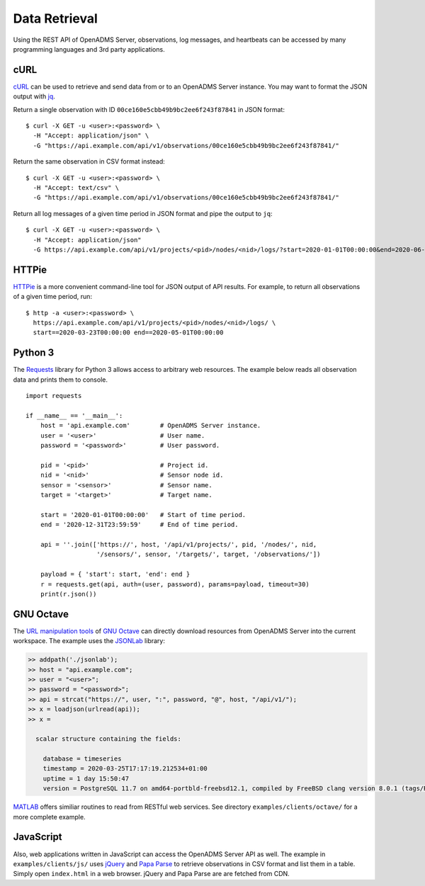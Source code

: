 .. _data-retrieval:

Data Retrieval
==============

Using the REST API of OpenADMS Server, observations, log messages, and
heartbeats can be accessed by many programming languages and 3rd party
applications.

cURL
----

`cURL`_ can be used to retrieve and send data from or to an OpenADMS Server
instance. You may want to format the JSON output with `jq`_.

Return a single observation with ID ``00ce160e5cbb49b9bc2ee6f243f87841`` in JSON
format:

::

    $ curl -X GET -u <user>:<password> \
      -H "Accept: application/json" \
      -G "https://api.example.com/api/v1/observations/00ce160e5cbb49b9bc2ee6f243f87841/"

Return the same observation in CSV format instead:

::

    $ curl -X GET -u <user>:<password> \
      -H "Accept: text/csv" \
      -G "https://api.example.com/api/v1/observations/00ce160e5cbb49b9bc2ee6f243f87841/"

Return all log messages of a given time period in JSON format and pipe the
output to ``jq``:

::

    $ curl -X GET -u <user>:<password> \
      -H "Accept: application/json"
      -G https://api.example.com/api/v1/projects/<pid>/nodes/<nid>/logs/?start=2020-01-01T00:00:00&end=2020-06-01T00:00:00 | jq

HTTPie
------

`HTTPie`_ is a more convenient command-line tool for JSON output of API results.
For example, to return all observations of a given time period, run:

::

    $ http -a <user>:<password> \
      https://api.example.com/api/v1/projects/<pid>/nodes/<nid>/logs/ \
      start==2020-03-23T00:00:00 end==2020-05-01T00:00:00

Python 3
--------

The `Requests`_ library for Python 3 allows access to arbitrary web resources.
The example below reads all observation data and prints them to console.

::

    import requests

    if __name__ == '__main__':
        host = 'api.example.com'        # OpenADMS Server instance.
        user = '<user>'                 # User name.
        password = '<password>'         # User password.

        pid = '<pid>'                   # Project id.
        nid = '<nid>'                   # Sensor node id.
        sensor = '<sensor>'             # Sensor name.
        target = '<target>'             # Target name.

        start = '2020-01-01T00:00:00'   # Start of time period.
        end = '2020-12-31T23:59:59'     # End of time period.

        api = ''.join(['https://', host, '/api/v1/projects/', pid, '/nodes/', nid,
                       '/sensors/', sensor, '/targets/', target, '/observations/'])

        payload = { 'start': start, 'end': end }
        r = requests.get(api, auth=(user, password), params=payload, timeout=30)
        print(r.json())

GNU Octave
----------

The `URL manipulation tools`_ of `GNU Octave`_ can directly download resources
from OpenADMS Server into the current workspace. The example uses the `JSONLab`_
library:

.. code-block:: matlab

    >> addpath('./jsonlab');
    >> host = "api.example.com";
    >> user = "<user>";
    >> password = "<password>";
    >> api = strcat("https://", user, ":", password, "@", host, "/api/v1/");
    >> x = loadjson(urlread(api));
    >> x =

      scalar structure containing the fields:

        database = timeseries
        timestamp = 2020-03-25T17:17:19.212534+01:00
        uptime = 1 day 15:50:47
        version = PostgreSQL 11.7 on amd64-portbld-freebsd12.1, compiled by FreeBSD clang version 8.0.1 (tags/RELEASE_801/final 366581) (based on LLVM 8.0.1), 64-bit

`MATLAB`_ offers similiar routines to read from RESTful web services. See
directory ``examples/clients/octave/`` for a more complete example.

JavaScript
----------

Also, web applications written in JavaScript can access the OpenADMS Server API
as well. The example in ``examples/clients/js/`` uses `jQuery`_ and `Papa Parse`_
to retrieve observations in CSV format and list them in a table.  Simply open
``index.html`` in a web browser. jQuery and Papa Parse are are fetched from CDN.

.. _cURL: https://curl.haxx.se/
.. _jq: https://stedolan.github.io/jq/
.. _HTTPie: https://httpie.org/
.. _Requests: https://requests.readthedocs.io/en/master/
.. _URL manipulation tools: https://octave.org/doc/v4.0.1/URL-Manipulation.html
.. _GNU Octave: https://octave.org/
.. _JSONLab: https://github.com/fangq/jsonlab
.. _MATLAB: https://www.mathworks.com/help/matlab/ref/webread.html
.. _jQuery: https://jquery.com/
.. _Papa Parse: https://www.papaparse.com/
